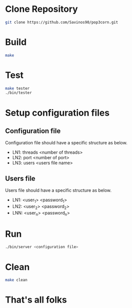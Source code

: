 * Clone Repository
  #+BEGIN_SRC bash
git clone https://github.com/Savinos90/pop3corn.git
  #+END_SRC
* Build
  #+BEGIN_SRC bash
make
  #+END_SRC
* Test
  #+BEGIN_SRC bash
make tester
./bin/tester
  #+END_SRC
* Setup configuration files
** Configuration file
  Configuration file should have a specific structure as below.
  - LN1: threads <number of threads>
  - LN2: port <number of port>
  - LN3: users <users file name>
** Users file
  Users file should have a specific structure as below.
  - LN1: <user_1> <password_1>
  - LN2: <user_2> <password_2>
  - LNN: <user_n> <password_n>
* Run
  #+BEGIN_SRC bash
./bin/server <configuration file>
  #+END_SRC
* Clean
  #+BEGIN_SRC bash
make clean
  #+END_SRC

* That's all folks
